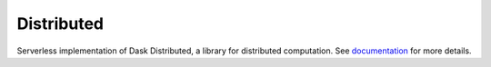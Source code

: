 Distributed
===========

Serverless implementation of Dask Distributed, a library for distributed computation.  See documentation_ for more details.

.. _documentation: https://distributed.readthedocs.io/en/latest
